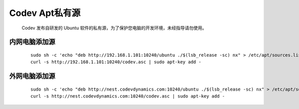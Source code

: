 Codev Apt私有源
=====================================
    Codev 发布自研发的 Ubuntu 软件的私有源，为了保护您电脑的开发环境，未经指导请勿使用。

内网电脑添加源
-----------------
    ::

        sudo sh -c 'echo "deb http://192.168.1.101:10240/ubuntu ./$(lsb_release -sc) nx" > /etc/apt/sources.list.d/codev-apt.list'
        curl -s http://192.168.1.101:10240/codev.asc | sudo apt-key add -


外网电脑添加源
--------------------------
    ::
        
        sudo sh -c 'echo "deb http://nest.codevdynamics.com:10240/ubuntu ./$(lsb_release -sc) nx" > /etc/apt/sources.list.d/codev-apt.list'
        curl -s http://nest.codevdynamics.com:10240/codev.asc | sudo apt-key add -
